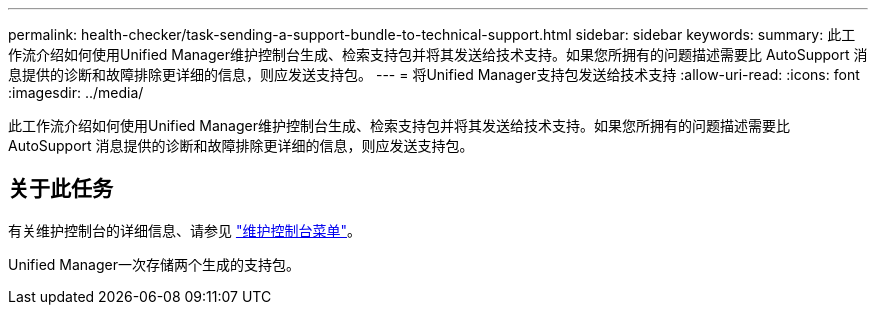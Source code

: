---
permalink: health-checker/task-sending-a-support-bundle-to-technical-support.html 
sidebar: sidebar 
keywords:  
summary: 此工作流介绍如何使用Unified Manager维护控制台生成、检索支持包并将其发送给技术支持。如果您所拥有的问题描述需要比 AutoSupport 消息提供的诊断和故障排除更详细的信息，则应发送支持包。 
---
= 将Unified Manager支持包发送给技术支持
:allow-uri-read: 
:icons: font
:imagesdir: ../media/


[role="lead"]
此工作流介绍如何使用Unified Manager维护控制台生成、检索支持包并将其发送给技术支持。如果您所拥有的问题描述需要比 AutoSupport 消息提供的诊断和故障排除更详细的信息，则应发送支持包。



== 关于此任务

有关维护控制台的详细信息、请参见 link:../config/concept-maintenance-console-menu.html["维护控制台菜单"]。

Unified Manager一次存储两个生成的支持包。
